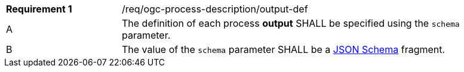 [[req_ogc-process-description_output-def]]
[width="90%",cols="2,6a"]
|===
|*Requirement {counter:req-id}* |/req/ogc-process-description/output-def +
^|A |The definition of each process **output** SHALL be specified using the `schema` parameter.
^|B |The value of the `schema` parameter SHALL be a https://tools.ietf.org/html/draft-bhutton-json-schema-00[JSON Schema] fragment.
|===
